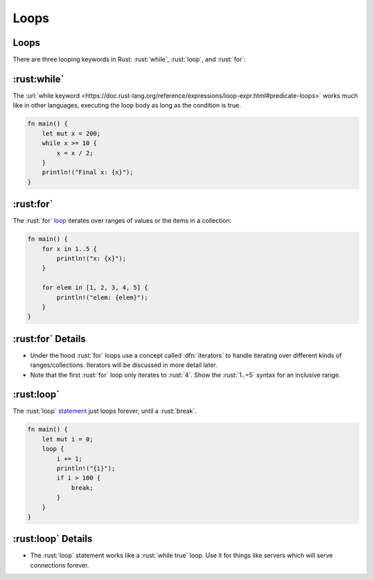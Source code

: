=======
Loops
=======

-------
Loops
-------

There are three looping keywords in Rust: :rust:`while`, :rust:`loop`, and
:rust:`for`:

---------------
:rust:while`
---------------

The
:url:`while keyword <https://doc.rust-lang.org/reference/expressions/loop-expr.html#predicate-loops>`
works much like in other languages, executing the loop body as long as
the condition is true.

.. code:: rust

   fn main() {
       let mut x = 200;
       while x >= 10 {
           x = x / 2;
       }
       println!("Final x: {x}");
   }

-----------------
:rust:for`
-----------------

The :rust:`for` `loop <https://doc.rust-lang.org/std/keyword.for.html>`__
iterates over ranges of values or the items in a collection:

.. code:: rust

   fn main() {
       for x in 1..5 {
           println!("x: {x}");
       }

       for elem in [1, 2, 3, 4, 5] {
           println!("elem: {elem}");
       }
   }

-------------------
:rust:for` Details
-------------------

-  Under the hood :rust:`for` loops use a concept called :dfn:`iterators` to
   handle iterating over different kinds of ranges/collections.
   Iterators will be discussed in more detail later.
-  Note that the first :rust:`for` loop only iterates to :rust:`4`. Show the
   :rust:`1..=5` syntax for an inclusive range.

------------------
:rust:loop`
------------------

The :rust:`loop`
`statement <https://doc.rust-lang.org/std/keyword.loop.html>`__ just
loops forever, until a :rust:`break`.

.. code:: rust

   fn main() {
       let mut i = 0;
       loop {
           i += 1;
           println!("{i}");
           if i > 100 {
               break;
           }
       }
   }

--------------------
:rust:loop` Details
--------------------

-  The :rust:`loop` statement works like a :rust:`while true` loop. Use it for
   things like servers which will serve connections forever.
